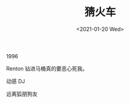 #+TITLE: 猜火车
#+DATE: <2021-01-20 Wed>
#+HUGO_TAGS: 电影

1996

Renton 钻进马桶真的要恶心死我。

动感 DJ

远离狐朋狗友
#+BEGIN_EXPORT hugo
![](/images/trainspotting-0.jpeg "")
#+END_EXPORT
#+BEGIN_EXPORT hugo
![](/images/trainspotting-1.jpeg "")
#+END_EXPORT
#+BEGIN_EXPORT hugo
![](/images/trainspotting-2.jpeg "")
#+END_EXPORT
#+BEGIN_EXPORT hugo
![](/images/trainspotting-3.jpeg "")
#+END_EXPORT
#+BEGIN_EXPORT hugo
![](/images/trainspotting-4.jpeg "")
#+END_EXPORT
#+BEGIN_EXPORT hugo
![](/images/trainspotting-5.jpeg "")
#+END_EXPORT
#+BEGIN_EXPORT hugo
![](/images/trainspotting-6.jpeg "")
#+END_EXPORT